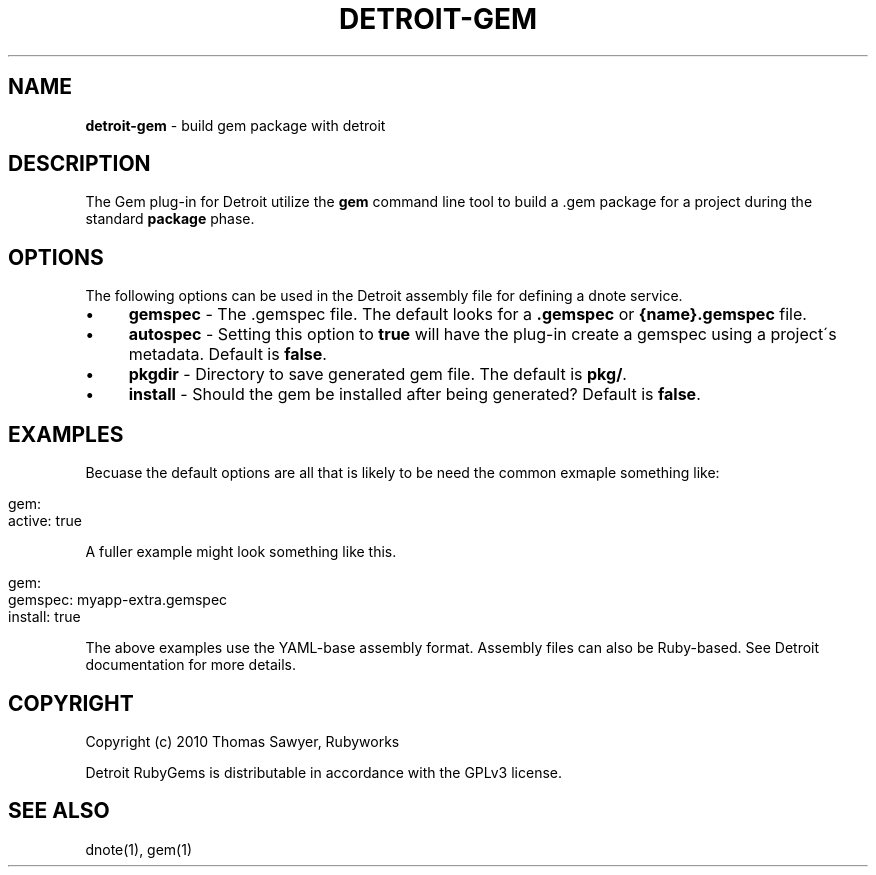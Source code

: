 .\" generated with Ronn/v0.7.3
.\" http://github.com/rtomayko/ronn/tree/0.7.3
.
.TH "DETROIT\-GEM" "5" "October 2011" "" ""
.
.SH "NAME"
\fBdetroit\-gem\fR \- build gem package with detroit
.
.SH "DESCRIPTION"
The Gem plug\-in for Detroit utilize the \fBgem\fR command line tool to build a \.gem package for a project during the standard \fBpackage\fR phase\.
.
.SH "OPTIONS"
The following options can be used in the Detroit assembly file for defining a dnote service\.
.
.IP "\(bu" 4
\fBgemspec\fR \- The \.gemspec file\. The default looks for a \fB\.gemspec\fR or \fB{name}\.gemspec\fR file\.
.
.IP "\(bu" 4
\fBautospec\fR \- Setting this option to \fBtrue\fR will have the plug\-in create a gemspec using a project\'s metadata\. Default is \fBfalse\fR\.
.
.IP "\(bu" 4
\fBpkgdir\fR \- Directory to save generated gem file\. The default is \fBpkg/\fR\.
.
.IP "\(bu" 4
\fBinstall\fR \- Should the gem be installed after being generated? Default is \fBfalse\fR\.
.
.IP "" 0
.
.SH "EXAMPLES"
Becuase the default options are all that is likely to be need the common exmaple something like:
.
.IP "" 4
.
.nf

gem:
  active: true
.
.fi
.
.IP "" 0
.
.P
A fuller example might look something like this\.
.
.IP "" 4
.
.nf

 gem:
   gemspec: myapp\-extra\.gemspec
   install: true
.
.fi
.
.IP "" 0
.
.P
The above examples use the YAML\-base assembly format\. Assembly files can also be Ruby\-based\. See Detroit documentation for more details\.
.
.SH "COPYRIGHT"
Copyright (c) 2010 Thomas Sawyer, Rubyworks
.
.P
Detroit RubyGems is distributable in accordance with the GPLv3 license\.
.
.SH "SEE ALSO"
dnote(1), gem(1)
